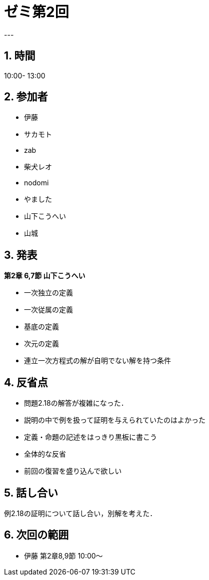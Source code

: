 = ゼミ第2回
:page-author: shiba
:page-layout: post
:page-categories:  [ "Linear_Algebra_2021"]
:page-tags: ["議事録"]
:page-image: assets/images/Linear_Algebra.png
:page-permalink: Linear_Algebra_2021/seminar-02
:sectnums:
:sectnumlevels: 2
:dummy: {counter2:section:0}
---


## 時間

10:00- 13:00

## 参加者

- 伊藤
- サカモト
- zab
- 柴犬レオ
- nodomi
- やました
- 山下こうへい
- 山城

## 発表

**第2章 6,7節 山下こうへい**

- 一次独立の定義
- 一次従属の定義
- 基底の定義
- 次元の定義
- 連立一次方程式の解が自明でない解を持つ条件

## 反省点

- 問題2.18の解答が複雑になった．
- 説明の中で例を扱って証明を与えられていたのはよかった
- 定義・命題の記述をはっきり黒板に書こう

- 全体的な反省
    - 前回の復習を盛り込んで欲しい

## 話し合い

例2.18の証明について話し合い，別解を考えた．

## 次回の範囲

- 伊藤
    第2章8,9節
    10:00～
